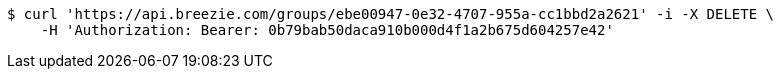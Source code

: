 [source,bash]
----
$ curl 'https://api.breezie.com/groups/ebe00947-0e32-4707-955a-cc1bbd2a2621' -i -X DELETE \
    -H 'Authorization: Bearer: 0b79bab50daca910b000d4f1a2b675d604257e42'
----